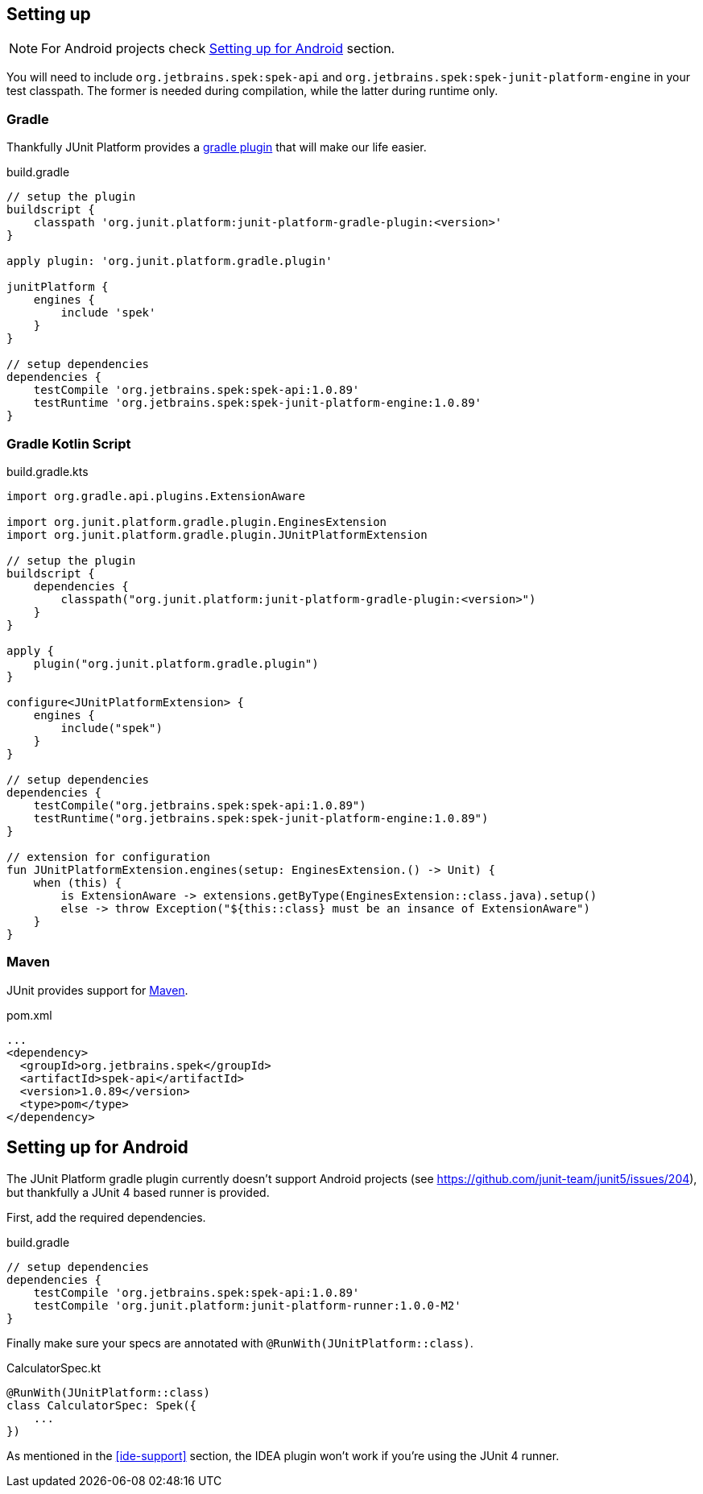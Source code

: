 [[setting-up]]
== Setting up
NOTE: For Android projects check <<setting-up-android>> section.

You will need to include `org.jetbrains.spek:spek-api` and `org.jetbrains.spek:spek-junit-platform-engine`
in your test classpath. The former is needed during compilation, while the latter during runtime only.

=== Gradle
Thankfully JUnit Platform provides a http://junit.org/junit5/docs/current/user-guide/#running-tests-build[gradle plugin] that will make our life easier.

[source,groovy,subs="attributes+"]
.build.gradle
----
// setup the plugin
buildscript {
    classpath 'org.junit.platform:junit-platform-gradle-plugin:<version>'
}

apply plugin: 'org.junit.platform.gradle.plugin'

junitPlatform {
    engines {
        include 'spek'
    }
}

// setup dependencies
dependencies {
    testCompile 'org.jetbrains.spek:spek-api:1.0.89'
    testRuntime 'org.jetbrains.spek:spek-junit-platform-engine:1.0.89'
}
----

=== Gradle Kotlin Script
[source,kotlin,subs="attributes+"]
.build.gradle.kts
----
import org.gradle.api.plugins.ExtensionAware

import org.junit.platform.gradle.plugin.EnginesExtension
import org.junit.platform.gradle.plugin.JUnitPlatformExtension

// setup the plugin
buildscript {
    dependencies {
        classpath("org.junit.platform:junit-platform-gradle-plugin:<version>")
    }
}

apply {
    plugin("org.junit.platform.gradle.plugin")
}

configure<JUnitPlatformExtension> {
    engines {
        include("spek")
    }
}

// setup dependencies
dependencies {
    testCompile("org.jetbrains.spek:spek-api:1.0.89")
    testRuntime("org.jetbrains.spek:spek-junit-platform-engine:1.0.89")
}

// extension for configuration
fun JUnitPlatformExtension.engines(setup: EnginesExtension.() -> Unit) {
    when (this) {
        is ExtensionAware -> extensions.getByType(EnginesExtension::class.java).setup()
        else -> throw Exception("${this::class} must be an insance of ExtensionAware")
    }
}
----

=== Maven

JUnit provides support for http://junit.org/junit5/docs/current/user-guide/#running-tests-build-maven[Maven].

[source,xml]
.pom.xml
----
...
<dependency>
  <groupId>org.jetbrains.spek</groupId>
  <artifactId>spek-api</artifactId>
  <version>1.0.89</version>
  <type>pom</type>
</dependency>
----

[[setting-up-android]]
== Setting up for Android
The JUnit Platform gradle plugin currently doesn't support Android projects (see https://github.com/junit-team/junit5/issues/204), but thankfully
a JUnit 4 based runner is provided.

First, add the required dependencies.
[source,groovy,subs="attributes+"]
.build.gradle
----
// setup dependencies
dependencies {
    testCompile 'org.jetbrains.spek:spek-api:1.0.89'
    testCompile 'org.junit.platform:junit-platform-runner:1.0.0-M2'
}
----

Finally make sure your specs are annotated with `@RunWith(JUnitPlatform::class)`.

[source,kotlin]
.CalculatorSpec.kt
----
@RunWith(JUnitPlatform::class)
class CalculatorSpec: Spek({
    ...
})
----

As mentioned in the <<ide-support>> section, the IDEA plugin won't work if you're using the JUnit 4 runner.


